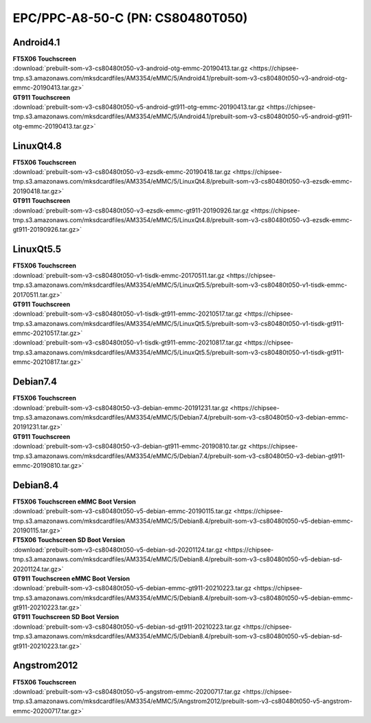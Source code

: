 EPC/PPC-A8-50-C (PN: CS80480T050)
#################################


.. _CS80480T050-android:

Android4.1
----------

| **FT5X06 Touchscreen**
| :download:`prebuilt-som-v3-cs80480t050-v3-android-otg-emmc-20190413.tar.gz <https://chipsee-tmp.s3.amazonaws.com/mksdcardfiles/AM3354/eMMC/5/Android4.1/prebuilt-som-v3-cs80480t050-v3-android-otg-emmc-20190413.tar.gz>`

| **GT911 Touchscreen**
| :download:`prebuilt-som-v3-cs80480t050-v5-android-gt911-otg-emmc-20190413.tar.gz <https://chipsee-tmp.s3.amazonaws.com/mksdcardfiles/AM3354/eMMC/5/Android4.1/prebuilt-som-v3-cs80480t050-v5-android-gt911-otg-emmc-20190413.tar.gz>`


.. _CS80480T050-linuxQt:

LinuxQt4.8
----------

| **FT5X06 Touchscreen**
| :download:`prebuilt-som-v3-cs80480t050-v3-ezsdk-emmc-20190418.tar.gz <https://chipsee-tmp.s3.amazonaws.com/mksdcardfiles/AM3354/eMMC/5/LinuxQt4.8/prebuilt-som-v3-cs80480t050-v3-ezsdk-emmc-20190418.tar.gz>`

| **GT911 Touchscreen**
| :download:`prebuilt-som-v3-cs80480t050-v3-ezsdk-emmc-gt911-20190926.tar.gz <https://chipsee-tmp.s3.amazonaws.com/mksdcardfiles/AM3354/eMMC/5/LinuxQt4.8/prebuilt-som-v3-cs80480t050-v3-ezsdk-emmc-gt911-20190926.tar.gz>`

LinuxQt5.5
----------

| **FT5X06 Touchscreen**
| :download:`prebuilt-som-v3-cs80480t050-v1-tisdk-emmc-20170511.tar.gz <https://chipsee-tmp.s3.amazonaws.com/mksdcardfiles/AM3354/eMMC/5/LinuxQt5.5/prebuilt-som-v3-cs80480t050-v1-tisdk-emmc-20170511.tar.gz>`

| **GT911 Touchscreen**
| :download:`prebuilt-som-v3-cs80480t050-v1-tisdk-gt911-emmc-20210517.tar.gz <https://chipsee-tmp.s3.amazonaws.com/mksdcardfiles/AM3354/eMMC/5/LinuxQt5.5/prebuilt-som-v3-cs80480t050-v1-tisdk-gt911-emmc-20210517.tar.gz>`
| :download:`prebuilt-som-v3-cs80480t050-v1-tisdk-gt911-emmc-20210817.tar.gz <https://chipsee-tmp.s3.amazonaws.com/mksdcardfiles/AM3354/eMMC/5/LinuxQt5.5/prebuilt-som-v3-cs80480t050-v1-tisdk-gt911-emmc-20210817.tar.gz>`


.. _CS80480T050-debian:

Debian7.4
---------

| **FT5X06 Touchscreen**
| :download:`prebuilt-som-v3-cs80480t50-v3-debian-emmc-20191231.tar.gz <https://chipsee-tmp.s3.amazonaws.com/mksdcardfiles/AM3354/eMMC/5/Debian7.4/prebuilt-som-v3-cs80480t50-v3-debian-emmc-20191231.tar.gz>`

| **GT911 Touchscreen**
| :download:`prebuilt-som-v3-cs80480t50-v3-debian-gt911-emmc-20190810.tar.gz <https://chipsee-tmp.s3.amazonaws.com/mksdcardfiles/AM3354/eMMC/5/Debian7.4/prebuilt-som-v3-cs80480t50-v3-debian-gt911-emmc-20190810.tar.gz>`

Debian8.4
---------

| **FT5X06 Touchscreen eMMC Boot Version**
| :download:`prebuilt-som-v3-cs80480t050-v5-debian-emmc-20190115.tar.gz <https://chipsee-tmp.s3.amazonaws.com/mksdcardfiles/AM3354/eMMC/5/Debian8.4/prebuilt-som-v3-cs80480t050-v5-debian-emmc-20190115.tar.gz>`

| **FT5X06 Touchscreen SD Boot Version**
| :download:`prebuilt-som-v3-cs80480t050-v5-debian-sd-20201124.tar.gz <https://chipsee-tmp.s3.amazonaws.com/mksdcardfiles/AM3354/eMMC/5/Debian8.4/prebuilt-som-v3-cs80480t050-v5-debian-sd-20201124.tar.gz>`

| **GT911 Touchscreen eMMC Boot Version**
| :download:`prebuilt-som-v3-cs80480t050-v5-debian-emmc-gt911-20210223.tar.gz <https://chipsee-tmp.s3.amazonaws.com/mksdcardfiles/AM3354/eMMC/5/Debian8.4/prebuilt-som-v3-cs80480t050-v5-debian-emmc-gt911-20210223.tar.gz>`

| **GT911 Touchscreen SD Boot Version**
| :download:`prebuilt-som-v3-cs80480t050-v5-debian-sd-gt911-20210223.tar.gz <https://chipsee-tmp.s3.amazonaws.com/mksdcardfiles/AM3354/eMMC/5/Debian8.4/prebuilt-som-v3-cs80480t050-v5-debian-sd-gt911-20210223.tar.gz>`


.. _CS80480T050-angstrom:

Angstrom2012
------------

| **FT5X06 Touchscreen**
| :download:`prebuilt-som-v3-cs80480t050-v5-angstrom-emmc-20200717.tar.gz <https://chipsee-tmp.s3.amazonaws.com/mksdcardfiles/AM3354/eMMC/5/Angstrom2012/prebuilt-som-v3-cs80480t050-v5-angstrom-emmc-20200717.tar.gz>`
